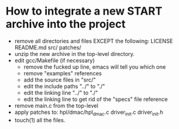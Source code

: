 * How to integrate a new START archive into the project
  - remove all directories and files EXCEPT the following:
    LICENSE
    README.md
    src/
    patches/
  - unzip the new archive in the top-level directory.
  - edit gcc/Makefile (if necessary)
    - remove the fucked up line, emacs will tell you which one
    - remove "examples" references
    - add the source files in "src/"
    - edit the include paths "../" to "./"
    - edit the linking line "../" to "./"
    - edit the linking line to get rid of the "specs" file reference
  - remove main.c from the top-level
  - apply patches to:
    hpl/dmac/hpl_dmac.c
    driver_init.c
    driver_init.h
  - touch(1) all the files.

